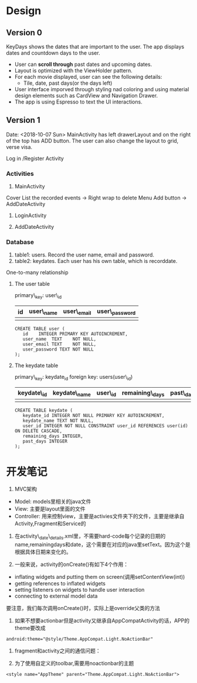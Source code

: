 * Design
** Version 0
KeyDays shows the dates that are important to the user. The app displays dates and countdown days to the user.

- User can *scroll through* past dates and upcoming dates.
- Layout is optimized with the ViewHolder pattern.
- For each movie displayed, user can see the following details:
  + Tile, date, past days(or the days left)
- User interface imporved through styling nad coloring and using material design elements such as CardView and Navigation Drawer.
- The app is using Espresso to text the UI interactions.

** Version 1
Date: <2018-10-07 Sun>
MainActivity has left drawerLayout and on the right of the top has ADD button. The user can also change the layout to grid, verse visa.

Log in /Register Activity

*** Activities
1. MainActivity
Cover
List the recorded events -> Right wrap to delete
Menu
Add button -> AddDateActivity

2. LoginActivity

3. AddDateActivity

*** Database
1. table1: users. Record the user name, email and password.
2. table2: keydates. Each user has his own table, which is recorddate.

One-to-many relationship

**** The user table
primary\_key: user\_id

| id       | user\_name  | user\_email | user\_password |
|----------+------------+-------------+----------------|
|          |            |             |                |

#+BEGIN_SRC
CREATE TABLE user (
   id    INTEGER PRIMARY KEY AUTOINCREMENT,
   user_name  TEXT    NOT NULL,
   user_email TEXT    NOT NULL,
   user_password TEXT NOT NULL
);
#+END_SRC

**** The keydate table
primary\_key: keydate_id
foreign key: users(user\_id)

| keydate\_id | keydate\_name | user\_id | remaining\_days | past\_days |
|-------------+---------------+----------+-----------------+------------|
|             |               |          |                 |            |
#+BEGIN_SRC
CREATE TABLE keydate (
   keydate_id INTEGER NOT NULL PRIMARY KEY AUTOINCREMENT,
   keydate_name TEXT NOT NULL,
   user_id INTEGER NOT NULL CONSTRAINT user_id REFERENCES user(id) ON DELETE CASCADE,
   remaining_days INTEGER,
   past_days INTEGER
);
#+END_SRC

* 开发笔记
1. MVC架构
- Model: models里相关的java文件
- View: 主要是layout里面的文件
- Controller: 用来控制view，主要是activies文件夹下的文件，主要是继承自Activity,Fragment和Service的

2. 在activity\_date\_details.xml里，不需要hard-code每个记录的日期的name,remainingdays和date，这个需要在对应的java里setText。因为这个是根据具体日期来变化的。

3. 一般来说，activity的onCreate()有如下4个作用：
- inflating  widgets and putting them on screen(调用setContentView(int))
- getting references to inflated widgets
- setting listeners on widgets to handle user interaction
- connecting to external model data

要注意，我们每次调用onCreate()时，实际上是override父类的方法

4. 如果不想要actionbar但是activity又继承自AppCompatActivity的话，APP的theme要改成
#+BEGIN_SRC
android:theme="@style/Theme.AppCompat.Light.NoActionBar"
#+END_SRC

5. fragment和activity之间的通信问题：

6. 为了使用自定义的toolbar,需要用noactionbar的主题
#+BEGIN_SRC
<style name="AppTheme" parent="Theme.AppCompat.Light.NoActionBar">
#+END_SRC
